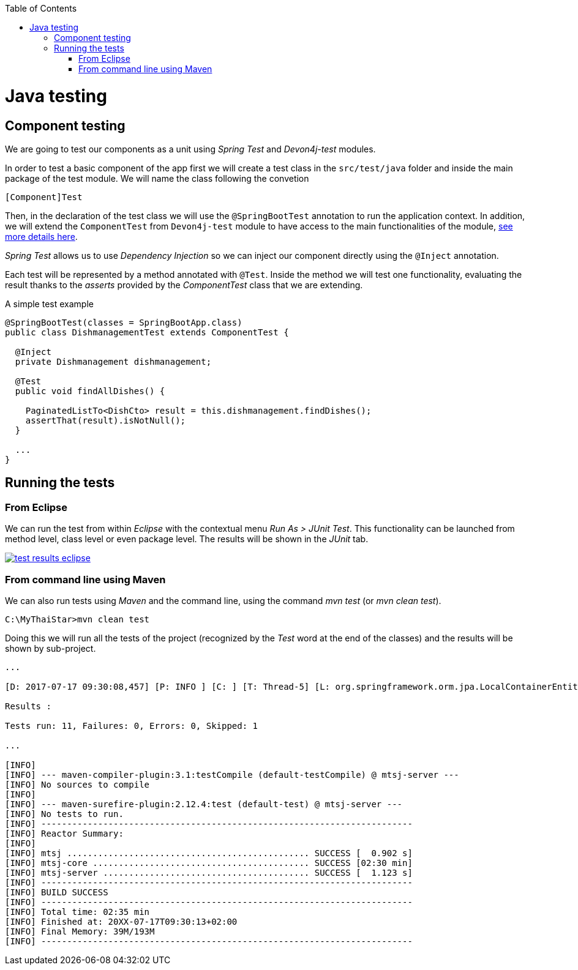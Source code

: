 :toc: macro
toc::[]

= Java testing

== Component testing

We are going to test our components as a unit using _Spring Test_ and _Devon4j-test_ modules.

In order to test a basic component of the app first we will create a test class in the `src/test/java` folder and inside the main package of the test module. We will name the class following the convetion

----
[Component]Test
----

Then, in the declaration of the test class we will use the `@SpringBootTest` annotation to run the application context. In addition, we will extend the `ComponentTest` from `Devon4j-test` module to have access to the main functionalities of the module, https://github.com/devonfw/devon4j/wiki/guide-testing[see more details here].

_Spring Test_ allows us to use _Dependency Injection_ so we can inject our component directly using the `@Inject` annotation.

Each test will be represented by a method annotated with `@Test`. Inside the method we will test one functionality, evaluating the result thanks to the _asserts_ provided by the _ComponentTest_ class that we are extending.

A simple test example

[source,java]
----
@SpringBootTest(classes = SpringBootApp.class)
public class DishmanagementTest extends ComponentTest {

  @Inject
  private Dishmanagement dishmanagement;

  @Test
  public void findAllDishes() {

    PaginatedListTo<DishCto> result = this.dishmanagement.findDishes();
    assertThat(result).isNotNull();
  }

  ...
}
----

== Running the tests

=== From Eclipse

We can run the test from within _Eclipse_ with the contextual menu _Run As > JUnit Test_. This functionality can be launched from method level, class level or even package level. The results will be shown in the _JUnit_ tab.

image::images/java/test_results_eclipse.PNG[, link="images/java/test_results_eclipse.PNG"]

=== From command line using Maven

We can also run tests using _Maven_ and the command line, using the command _mvn test_ (or _mvn clean test_).

----
C:\MyThaiStar>mvn clean test
----

Doing this we will run all the tests of the project (recognized by the _Test_ word at the end of the classes) and the results will be shown by sub-project.

----
...

[D: 2017-07-17 09:30:08,457] [P: INFO ] [C: ] [T: Thread-5] [L: org.springframework.orm.jpa.LocalContainerEntityManagerFactoryBean] - [M: Closing JPA EntityManagerFactory for persistence unit 'default']

Results :

Tests run: 11, Failures: 0, Errors: 0, Skipped: 1

...

[INFO]
[INFO] --- maven-compiler-plugin:3.1:testCompile (default-testCompile) @ mtsj-server ---
[INFO] No sources to compile
[INFO]
[INFO] --- maven-surefire-plugin:2.12.4:test (default-test) @ mtsj-server ---
[INFO] No tests to run.
[INFO] ------------------------------------------------------------------------
[INFO] Reactor Summary:
[INFO]
[INFO] mtsj ............................................... SUCCESS [  0.902 s]
[INFO] mtsj-core .......................................... SUCCESS [02:30 min]
[INFO] mtsj-server ........................................ SUCCESS [  1.123 s]
[INFO] ------------------------------------------------------------------------
[INFO] BUILD SUCCESS
[INFO] ------------------------------------------------------------------------
[INFO] Total time: 02:35 min
[INFO] Finished at: 20XX-07-17T09:30:13+02:00
[INFO] Final Memory: 39M/193M
[INFO] ------------------------------------------------------------------------
----